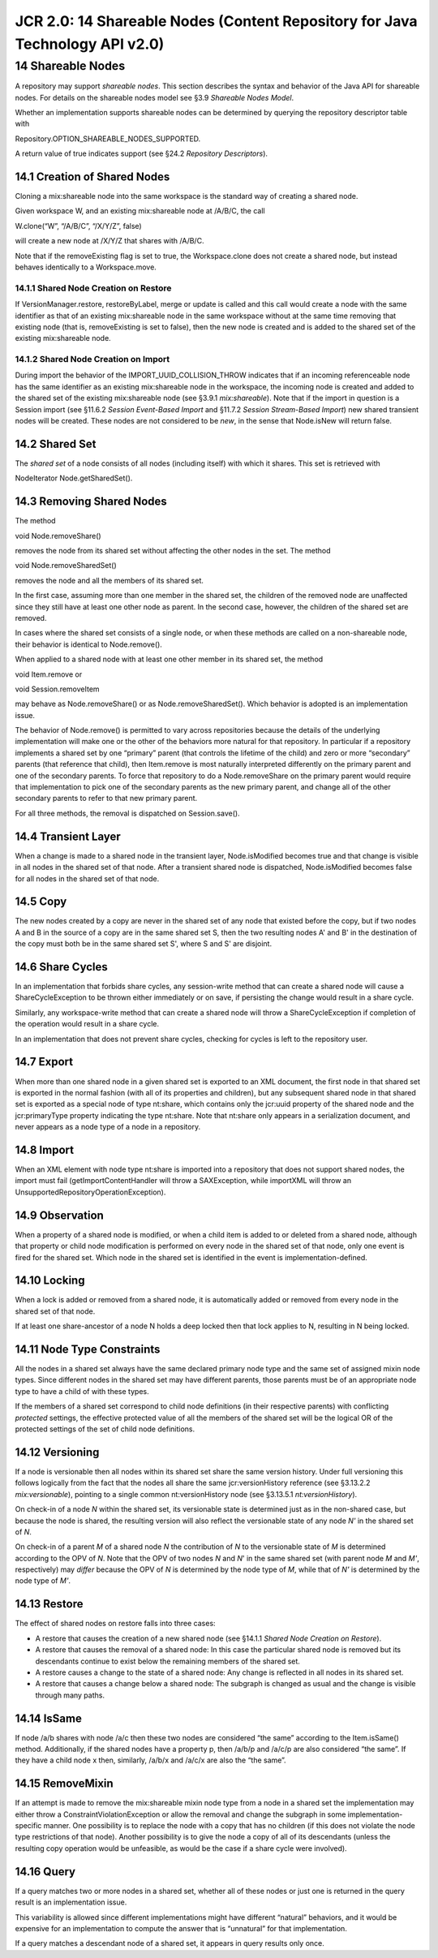 =============================================================================
JCR 2.0: 14 Shareable Nodes (Content Repository for Java Technology API v2.0)
=============================================================================

14 Shareable Nodes
==================

A repository may support *shareable nodes*. This section describes the
syntax and behavior of the Java API for shareable nodes. For details on
the shareable nodes model see §3.9 *Shareable Nodes Model*.

Whether an implementation supports shareable nodes can be determined by
querying the repository descriptor table with

Repository.OPTION\_SHAREABLE\_NODES\_SUPPORTED.

A return value of true indicates support (see §24.2 *Repository
Descriptors*).

14.1 Creation of Shared Nodes
-----------------------------

Cloning a mix:shareable node into the same workspace is the standard way
of creating a shared node.

Given workspace W, and an existing mix:shareable node at /A/B/C, the
call

W.clone(“W”, “/A/B/C”, “/X/Y/Z”, false)

will create a new node at /X/Y/Z that shares with /A/B/C.

Note that if the removeExisting flag is set to true, the Workspace.clone
does not create a shared node, but instead behaves identically to a
Workspace.move.

14.1.1 Shared Node Creation on Restore
~~~~~~~~~~~~~~~~~~~~~~~~~~~~~~~~~~~~~~

If VersionManager.restore, restoreByLabel, merge or update is called and
this call would create a node with the same identifier as that of an
existing mix:shareable node in the same workspace without at the same
time removing that existing node (that is, removeExisting is set to
false), then the new node is created and is added to the shared set of
the existing mix:shareable node.

14.1.2 Shared Node Creation on Import
~~~~~~~~~~~~~~~~~~~~~~~~~~~~~~~~~~~~~

During import the behavior of the IMPORT\_UUID\_COLLISION\_THROW
indicates that if an incoming referenceable node has the same identifier
as an existing mix:shareable node in the workspace, the incoming node is
created and added to the shared set of the existing mix:shareable node
(see §3.9.1 *mix:shareable*). Note that if the import in question is a
Session import (see §11.6.2 *Session Event-Based Import* and §11.7.2
*Session Stream-Based Import*) new shared transient nodes will be
created. These nodes are not considered to be *new*, in the sense that
Node.isNew will return false.

14.2 Shared Set
---------------

The *shared set* of a node consists of all nodes (including itself) with
which it shares. This set is retrieved with

NodeIterator Node.getSharedSet().

14.3 Removing Shared Nodes
--------------------------

The method

void Node.removeShare()

removes the node from its shared set without affecting the other nodes
in the set. The method

void Node.removeSharedSet()

removes the node and all the members of its shared set.

In the first case, assuming more than one member in the shared set, the
children of the removed node are unaffected since they still have at
least one other node as parent. In the second case, however, the
children of the shared set are removed.

In cases where the shared set consists of a single node, or when these
methods are called on a non-shareable node, their behavior is identical
to Node.remove().

When applied to a shared node with at least one other member in its
shared set, the method

void Item.remove or

void Session.removeItem

may behave as Node.removeShare() or as Node.removeSharedSet(). Which
behavior is adopted is an implementation issue.

The behavior of Node.remove() is permitted to vary across repositories
because the details of the underlying implementation will make one or
the other of the behaviors more natural for that repository. In
particular if a repository implements a shared set by one “primary”
parent (that controls the lifetime of the child) and zero or more
“secondary” parents (that reference that child), then Item.remove is
most naturally interpreted differently on the primary parent and one of
the secondary parents. To force that repository to do a Node.removeShare
on the primary parent would require that implementation to pick one of
the secondary parents as the new primary parent, and change all of the
other secondary parents to refer to that new primary parent.

For all three methods, the removal is dispatched on Session.save().

14.4 Transient Layer
--------------------

When a change is made to a shared node in the transient layer,
Node.isModified becomes true and that change is visible in all nodes in
the shared set of that node. After a transient shared node is
dispatched, Node.isModified becomes false for all nodes in the shared
set of that node.

14.5 Copy
---------

The new nodes created by a copy are never in the shared set of any node
that existed before the copy, but if two nodes A and B in the source of
a copy are in the same shared set S, then the two resulting nodes A' and
B' in the destination of the copy must both be in the same shared set
S', where S and S' are disjoint.

14.6 Share Cycles
-----------------

In an implementation that forbids share cycles, any session-write method
that can create a shared node will cause a ShareCycleException to be
thrown either immediately or on save, if persisting the change would
result in a share cycle.

Similarly, any workspace-write method that can create a shared node will
throw a ShareCycleException if completion of the operation would result
in a share cycle.

In an implementation that does not prevent share cycles, checking for
cycles is left to the repository user.

14.7 Export
-----------

When more than one shared node in a given shared set is exported to an
XML document, the first node in that shared set is exported in the
normal fashion (with all of its properties and children), but any
subsequent shared node in that shared set is exported as a special node
of type nt:share, which contains only the jcr:uuid property of the
shared node and the jcr:primaryType property indicating the type
nt:share. Note that nt:share only appears in a serialization document,
and never appears as a node type of a node in a repository.

14.8 Import
-----------

When an XML element with node type nt:share is imported into a
repository that does not support shared nodes, the import must fail
(getImportContentHandler will throw a SAXException, while importXML will
throw an UnsupportedRepositoryOperationException).

14.9 Observation
----------------

When a property of a shared node is modified, or when a child item is
added to or deleted from a shared node, although that property or child
node modification is performed on every node in the shared set of that
node, only one event is fired for the shared set. Which node in the
shared set is identified in the event is implementation-defined.

14.10 Locking
-------------

When a lock is added or removed from a shared node, it is automatically
added or removed from every node in the shared set of that node.

If at least one share-ancestor of a node N holds a deep locked then that
lock applies to N, resulting in N being locked.

14.11 Node Type Constraints
---------------------------

All the nodes in a shared set always have the same declared primary node
type and the same set of assigned mixin node types. Since different
nodes in the shared set may have different parents, those parents must
be of an appropriate node type to have a child of with these types.

If the members of a shared set correspond to child node definitions (in
their respective parents) with conflicting *protected* settings, the
effective protected value of all the members of the shared set will be
the logical OR of the protected settings of the set of child node
definitions.

14.12 Versioning
----------------

If a node is versionable then all nodes within its shared set share the
same version history. Under full versioning this follows logically from
the fact that the nodes all share the same jcr:versionHistory reference
(see §3.13.2.2 *mix:versionable*), pointing to a single common
nt:versionHistory node (see §3.13.5.1 *nt:versionHistory*).

On check-in of a node *N* within the shared set, its versionable state
is determined just as in the non-shared case, but because the node is
shared, the resulting version will also reflect the versionable state of
any node *N'* in the shared set of *N*.

On check-in of a parent *M* of a shared node *N* the contribution of *N*
to the versionable state of *M* is determined according to the OPV of
*N*. Note that the OPV of two nodes *N* and *N*' in the same shared set
(with parent node *M* and *M'*, respectively) may *differ* because the
OPV of *N* is determined by the node type of *M*, while that of *N'* is
determined by the node type of *M'*.

14.13 Restore
-------------

The effect of shared nodes on restore falls into three cases:

-  A restore that causes the creation of a new shared node (see §14.1.1
   *Shared Node Creation on Restore*).

-  A restore that causes the removal of a shared node: In this case the
   particular shared node is removed but its descendants continue to
   exist below the remaining members of the shared set.

-  A restore causes a change to the state of a shared node: Any change
   is reflected in all nodes in its shared set.

-  A restore that causes a change below a shared node: The subgraph is
   changed as usual and the change is visible through many paths.

14.14 IsSame
------------

If node /a/b shares with node /a/c then these two nodes are considered
“the same” according to the Item.isSame() method. Additionally, if the
shared nodes have a property p, then /a/b/p and /a/c/p are also
considered “the same”. If they have a child node x then, similarly,
/a/b/x and /a/c/x are also the “the same”.

14.15 RemoveMixin
-----------------

If an attempt is made to remove the mix:shareable mixin node type from a
node in a shared set the implementation may either throw a
ConstraintViolationException or allow the removal and change the
subgraph in some implementation-specific manner. One possibility is to
replace the node with a copy that has no children (if this does not
violate the node type restrictions of that node). Another possibility is
to give the node a copy of all of its descendants (unless the resulting
copy operation would be unfeasible, as would be the case if a share
cycle were involved).

14.16 Query
-----------

If a query matches two or more nodes in a shared set, whether all of
these nodes or just one is returned in the query result is an
implementation issue.

This variability is allowed since different implementations might have
different “natural” behaviors, and it would be expensive for an
implementation to compute the answer that is “unnatural” for that
implementation.

If a query matches a descendant node of a shared set, it appears in
query results only once.
